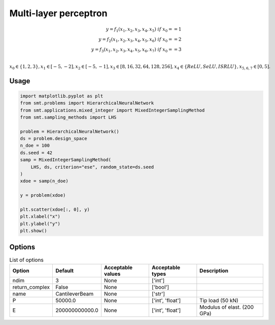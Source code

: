 Multi-layer perceptron
======================

.. math ::
 y =  f_1(x_1,x_2,x_3,x_4,x_5) \ if \ x_0 == 1 \\
 y =  f_2(x_1,x_2,x_3,x_4,x_5,x_6) \ if \ x_0 == 2 \\
 y =  f_3(x_1,x_2,x_3,x_4,x_5,x_6,x_7) \ if \ x_0 == 3 \\


:math:`x_0 \in \{1,2,3\} , x_1 \in [-5,-2], x_2 \in [-5,-1], x_3 \in [8,16,32,64,128,256], x_4 \in \{ReLU,SeLU,ISRLU\}, x_{5,6,7} \in [0,5]  .`

Usage
-----

.. code-block:: python

  import matplotlib.pyplot as plt
  from smt.problems import HierarchicalNeuralNetwork
  from smt.applications.mixed_integer import MixedIntegerSamplingMethod
  from smt.sampling_methods import LHS
  
  problem = HierarchicalNeuralNetwork()
  ds = problem.design_space
  n_doe = 100
  ds.seed = 42
  samp = MixedIntegerSamplingMethod(
      LHS, ds, criterion="ese", random_state=ds.seed
  )
  xdoe = samp(n_doe)
  
  y = problem(xdoe)
  
  plt.scatter(xdoe[:, 0], y)
  plt.xlabel("x")
  plt.ylabel("y")
  plt.show()
  
.. figure:: neuralnetwork_Test_test_hier_neural_network.png
  :scale: 80 %
  :align: center

Options
-------

.. list-table:: List of options
  :header-rows: 1
  :widths: 15, 10, 20, 20, 30
  :stub-columns: 0

  *  -  Option
     -  Default
     -  Acceptable values
     -  Acceptable types
     -  Description
  *  -  ndim
     -  3
     -  None
     -  ['int']
     -  
  *  -  return_complex
     -  False
     -  None
     -  ['bool']
     -  
  *  -  name
     -  CantileverBeam
     -  None
     -  ['str']
     -  
  *  -  P
     -  50000.0
     -  None
     -  ['int', 'float']
     -  Tip load (50 kN)
  *  -  E
     -  200000000000.0
     -  None
     -  ['int', 'float']
     -  Modulus of elast. (200 GPa)
